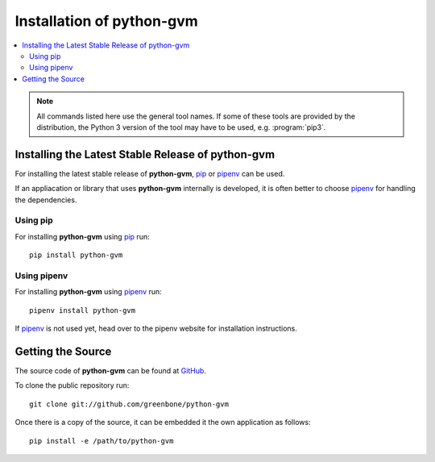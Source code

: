 .. _install:

Installation of python-gvm
==========================

.. contents::
    :local:
    :class: toc
    :backlinks: none

.. note:: All commands listed here use the general tool names. If some of these
  tools are provided by the distribution, the Python 3 version of the tool may 
  have to be used, e.g. :program:`pip3`.
  
Installing the Latest Stable Release of python-gvm
--------------------------------------------------

For installing the latest stable release of **python-gvm**, `pip`_ or `pipenv`_
can be used.

If an appliacation or library that uses **python-gvm** internally is developed,
it is often better to choose `pipenv`_ for handling the dependencies.

Using pip
^^^^^^^^^

For installing **python-gvm** using `pip`_ run::

    pip install python-gvm


Using pipenv
^^^^^^^^^^^^

For installing **python-gvm** using `pipenv`_ run::

    pipenv install python-gvm

If `pipenv`_ is not used yet, head over to the pipenv website for
installation instructions.

Getting the Source
------------------

The source code of **python-gvm** can be found at
`GitHub <https://github.com/greenbone/python-gvm>`_.

To clone the public repository run::

    git clone git://github.com/greenbone/python-gvm

Once there is a copy of the source, it can be embedded it the own application as follows::

    pip install -e /path/to/python-gvm

.. _pip: https://pip.pypa.io/en/stable/
.. _pipenv: https://pipenv.readthedocs.io/en/latest/
